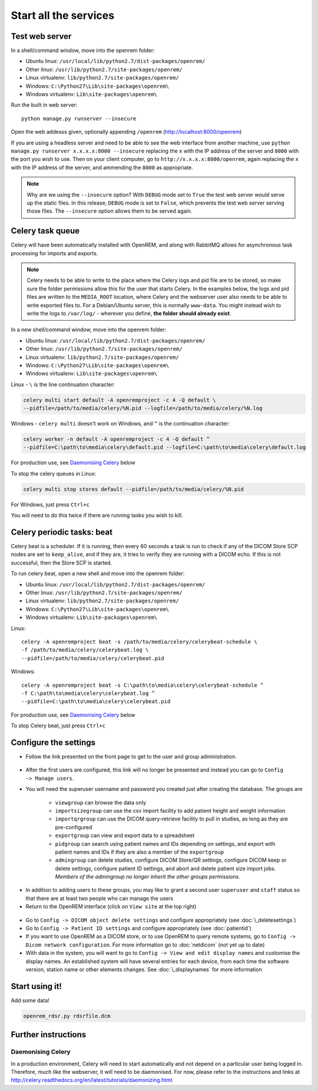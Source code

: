 **********************
Start all the services
**********************

Test web server
===============

In a shell/command window, move into the openrem folder:

* Ubuntu linux: ``/usr/local/lib/python2.7/dist-packages/openrem/``
* Other linux: ``/usr/lib/python2.7/site-packages/openrem/``
* Linux virtualenv: ``lib/python2.7/site-packages/openrem/``
* Windows: ``C:\Python27\Lib\site-packages\openrem\``
* Windows virtualenv: ``Lib\site-packages\openrem\``

Run the built in web server::

    python manage.py runserver --insecure

Open the web addesss given, optionally appending ``/openrem`` (http://localhost:8000/openrem)

If you are using a headless server and need to be able to see the web interface from another machine, use
``python manage.py runserver x.x.x.x:8000 --insecure`` replacing the ``x`` with the IP address of the server
and ``8000`` with the port you wish to use. Then on your client computer, go to ``http://x.x.x.x:8000/openrem``, again
replacing the ``x`` with the IP address of the server, and ammending the ``8000`` as appropriate.


..  Note::

    Why are we using the ``--insecure`` option? With ``DEBUG`` mode set to ``True``
    the test web server would serve up the static files. In this release,
    ``DEBUG`` mode is set to ``False``, which prevents the test web server
    serving those files. The ``--insecure`` option allows them to be served again.

Celery task queue
=================

Celery will have been automatically installed with OpenREM, and along with
RabbitMQ allows for asynchronous task processing for imports and exports.

..  Note::

    Celery needs to be able to write to the place where the Celery logs and pid file are to be stored, so make sure the
    folder permissions allow this for the user that starts Celery. In the examples below, the logs and pid files are
    written to the ``MEDIA_ROOT`` location, where Celery and the webserver user also needs to be able to write exported
    files to. For a Debian/Ubuntu server, this is normally ``www-data``. You might instead wish to write the logs to
    ``/var/log/`` - wherever you define, **the folder should already exist**.

In a new shell/command window, move into the openrem folder:

* Ubuntu linux: ``/usr/local/lib/python2.7/dist-packages/openrem/``
* Other linux: ``/usr/lib/python2.7/site-packages/openrem/``
* Linux virtualenv: ``lib/python2.7/site-packages/openrem/``
* Windows: ``C:\Python27\Lib\site-packages\openrem\``
* Windows virtualenv: ``Lib\site-packages\openrem\``

Linux - ``\`` is the line continuation character:

.. sourcecode:: console

    celery multi start default -A openremproject -c 4 -Q default \
    --pidfile=/path/to/media/celery/%N.pid --logfile=/path/to/media/celery/%N.log

Windows - ``celery multi`` doesn't work on Windows, and ``^`` is the continuation character:

.. sourcecode:: console

    celery worker -n default -A openremproject -c 4 -Q default ^
    --pidfile=C:\path\to\media\celery\default.pid --logfile=C:\path\to\media\celery\default.log

For production use, see `Daemonising Celery`_ below

To stop the celery queues in Linux:

.. sourcecode:: console

    celery multi stop stores default --pidfile=/path/to/media/celery/%N.pid

For Windows, just press ``Ctrl+c``

You will need to do this twice if there are running tasks you wish to kill.


Celery periodic tasks: beat
===========================

Celery beat is a scheduler. If it is running, then every 60 seconds a task is run to check if any of the DICOM
Store SCP nodes are set to ``keep_alive``, and if they are, it tries to verify they are running with a DICOM echo.
If this is not successful, then the Store SCP is started.

To run celery beat, open a new shell and move into the openrem folder:

* Ubuntu linux: ``/usr/local/lib/python2.7/dist-packages/openrem/``
* Other linux: ``/usr/lib/python2.7/site-packages/openrem/``
* Linux virtualenv: ``lib/python2.7/site-packages/openrem/``
* Windows: ``C:\Python27\Lib\site-packages\openrem\``
* Windows virtualenv: ``Lib\site-packages\openrem\``

Linux::

    celery -A openremproject beat -s /path/to/media/celery/celerybeat-schedule \
    -f /path/to/media/celery/celerybeat.log \
    --pidfile=/path/to/media/celery/celerybeat.pid

Windows::

    celery -A openremproject beat -s C:\path\to\media\celery\celerybeat-schedule ^
    -f C:\path\to\media\celery\celerybeat.log ^
    --pidfile=C:\path\to\media\celery\celerybeat.pid

For production use, see `Daemonising Celery`_ below

To stop Celery beat, just press ``Ctrl+c``

Configure the settings
======================


* Follow the link presented on the front page to get to the user and group administration.

.. figure:: img/HomeNoUsers.png
    :align: center
    :alt: Initial home page with no users in groups
.. figure:: img/ConfigMenu.png
    :align: right
    :alt: Configuration menu

* After the first users are configured, this link will no longer be presented and instead you can go to
  ``Config -> Manage users``.
* You will need the superuser username and password you created just after creating the database. The groups are

    + ``viewgroup`` can browse the data only
    + ``importsizegroup`` can use the csv import facility to add patient height and weight information
    + ``importqrgroup`` can use the DICOM query-retrieve facility to pull in studies, as long as they are pre-configured
    + ``exportgroup`` can view and export data to a spreadsheet
    + ``pidgroup`` can search using patient names and IDs depending on settings, and export with patient names and IDs
      if they are also a member of the ``exportgroup``
    + ``admingroup`` can delete studies, configure DICOM Store/QR settings, configure DICOM keep or delete settings,
      configure patient ID settings, and abort and delete patient size import jobs. *Members of the admingroup no longer
      inherit the other groups permissions.*

.. figure:: img/Groups.png
    :align: center
    :alt: Selecting groups in Django user admin

* In addition to adding users to these groups, you may like to grant a second user ``superuser`` and ``staff`` status
  so that there are at least two people who can manage the users
* Return to the OpenREM interface (click on ``View site`` at the top right)

.. figure:: img/ViewSite.png
    :align: center
    :alt: Link from Django user admin back to OpenREM

* Go to ``Config -> DICOM object delete settings`` and configure appropriately (see :doc:`i_deletesettings`)
* Go to ``Config -> Patient ID settings`` and configure appropriately (see :doc:`patientid`)
* If you want to use OpenREM as a DICOM store, or to use OpenREM to query remote systems, go to
  ``Config -> Dicom network configuration``. For more information go to :doc:`netdicom` (not yet up to date)
* With data in the system, you will want to go to ``Config -> View and edit display names`` and customise
  the display names. An established system will have several entries for each device, from each time the software
  version, station name or other elements changes. See :doc:`i_displaynames` for more information



Start using it!
===============

Add some data!

.. sourcecode:: bash

    openrem_rdsr.py rdsrfile.dcm


Further instructions
====================


Daemonising Celery
------------------

In a production environment, Celery will need to start automatically and
not depend on a particular user being logged in. Therefore, much like
the webserver, it will need to be daemonised. For now, please refer to the
instructions and links at http://celery.readthedocs.org/en/latest/tutorials/daemonizing.html.

